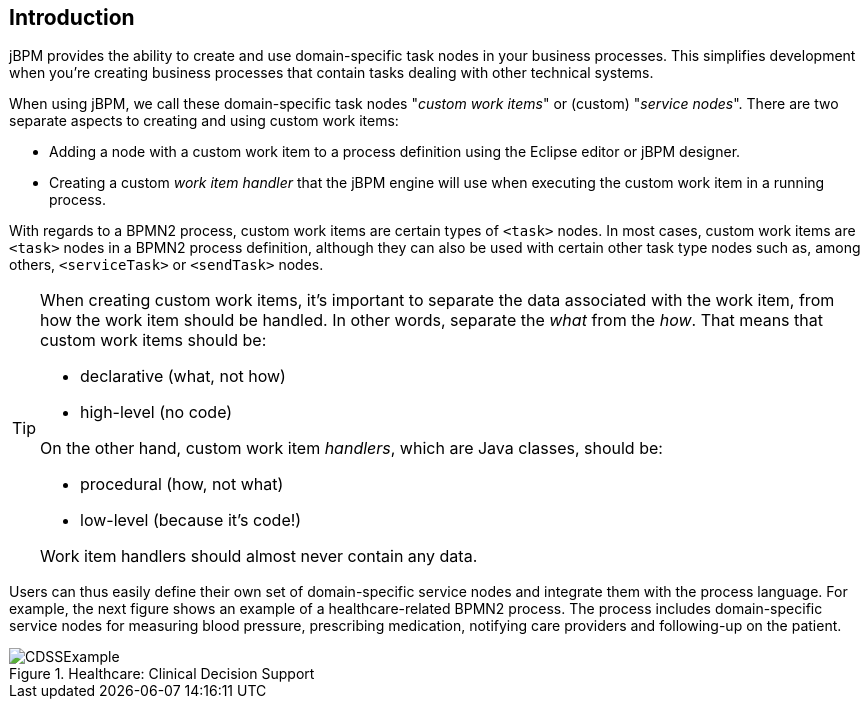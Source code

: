 
== Introduction

jBPM provides the ability to create and use domain-specific task nodes in your business  processes.
This simplifies development when you're creating business processes that contain tasks  dealing with other technical systems.

When using jBPM, we call these domain-specific task nodes "__custom work 
items__" or (custom) "__service nodes__". There are two separate aspects  to creating and using custom work items:  

* Adding a node with a custom work item to a process definition using the Eclipse 
  editor or jBPM designer.
* Creating a custom _work item handler_ that the jBPM engine will  use when executing the custom work item in a running process.


With regards to a BPMN2 process, custom work items are certain types of  `<task>` nodes.
In most cases, custom work items are `<task>`  nodes in a BPMN2 process definition, although they can also be used with certain other task type  nodes such as, among others, `<serviceTask>` or  `<sendTask>` nodes.

[TIP]
====
When creating custom work items, it's important to separate the data associated with the  work item, from how the work item should be handled.
In other words, separate the  _what_ from the __how__.
That means that custom work items  should be: 

* declarative (what, not how)
* high-level (no code)

On the other hand, custom work item __handlers__, which are Java classes,  should be: 

* procedural (how, not what)
* low-level (because it's code!)

Work item handlers should almost never contain any data.
====

Users can thus easily define their own set of domain-specific service nodes and integrate  them with the process language.
For example, the next figure shows an example of a  healthcare-related BPMN2 process.
The process includes domain-specific service nodes for measuring  blood pressure, prescribing medication, notifying care providers and following-up on the patient. 

.Healthcare: Clinical Decision Support
image::DomainSpecificProcesses/CDSSExample.png[]
